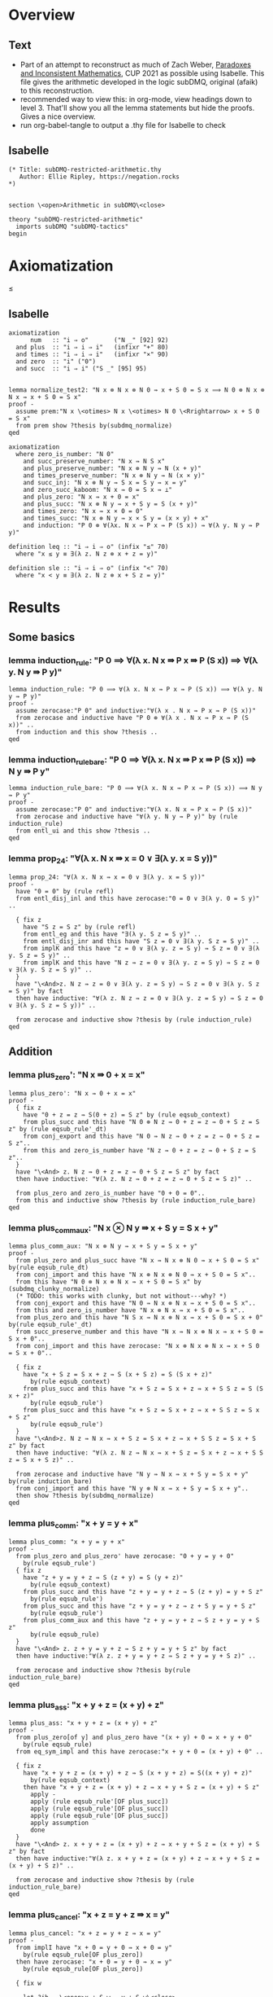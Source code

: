 #+PROPERTY: header-args :tangle subDMQ-restricted-arithmetic.thy
* Overview
** Text
- Part of an attempt to reconstruct as much of Zach Weber, _Paradoxes and Inconsistent Mathematics_, CUP 2021 as possible using Isabelle. This file gives the arithmetic developed in the logic subDMQ, original (afaik) to this reconstruction.
- recommended way to view this: in org-mode, view headings down to level 3. That'll show you all the lemma statements but hide the proofs. Gives a nice overview.
- run org-babel-tangle to output a .thy file for Isabelle to check
** Isabelle
#+begin_src isabelle
(* Title: subDMQ-restricted-arithmetic.thy
   Author: Ellie Ripley, https://negation.rocks
,*)


section \<open>Arithmetic in subDMQ\<close>

theory "subDMQ-restricted-arithmetic"
  imports subDMQ "subDMQ-tactics"
begin
#+end_src

* Axiomatization
≤
** Isabelle
#+begin_src isabelle
axiomatization
      num   :: "i ⇒ o"       ("N _" [92] 92)
  and plus  :: "i ⇒ i ⇒ i"   (infixr "+" 80)
  and times :: "i ⇒ i ⇒ i"   (infixr "×" 90)
  and zero  :: "i" ("0")
  and succ  :: "i ⇒ i" ("S _" [95] 95)


lemma normalize_test2: "N x ⊗ N x ⊗ N 0 ⇛ x + S 0 = S x ⟹ N 0 ⊗ N x ⊗ N x ⇛ x + S 0 = S x"
proof -
  assume prem:"N x \<otimes> N x \<otimes> N 0 \<Rrightarrow> x + S 0 = S x"
  from prem show ?thesis by(subdmq_normalize)
qed

axiomatization
  where zero_is_number: "N 0"
    and succ_preserve_number: "N x ⇛ N S x"
    and plus_preserve_number: "N x ⊗ N y ⇛ N (x + y)"
    and times_preserve_number: "N x ⊗ N y ⇛ N (x × y)"
    and succ_inj: "N x ⊗ N y ⇛ S x = S y ⇛ x = y"
    and zero_succ_kaboom: "N x ⇛ 0 = S x ⇛ ⊥"
    and plus_zero: "N x ⇛ x + 0 = x"
    and plus_succ: "N x ⊗ N y ⇛ x + S y = S (x + y)"
    and times_zero: "N x ⇛ x × 0 = 0"
    and times_succ: "N x ⊗ N y ⇛ x × S y = (x × y) + x"
    and induction: "P 0 ⊗ ∀(λx. N x ⇛ P x ⇛ P (S x)) ⇛ ∀(λ y. N y ⇛ P y)"

definition leq :: "i ⇒ i ⇒ o" (infix "≤" 70)
  where "x ≤ y ≡ ∃(λ z. N z ⊗ x + z = y)"

definition sle :: "i ⇒ i ⇒ o" (infix "<" 70)
  where "x < y ≡ ∃(λ z. N z ⊗ x + S z = y)"
#+end_src

* Results
** Some basics
*** lemma induction_rule: "P 0 ⟹ ∀(λ x. N x ⇛ P x ⇛ P (S x)) ⟹ ∀(λ y. N y ⇛ P y)"
#+begin_src isabelle
lemma induction_rule: "P 0 ⟹ ∀(λ x. N x ⇛ P x ⇛ P (S x)) ⟹ ∀(λ y. N y ⇛ P y)"
proof -
  assume zerocase:"P 0" and inductive:"∀(λ x . N x ⇛ P x ⇛ P (S x))"
  from zerocase and inductive have "P 0 ⊗ ∀(λ x . N x ⇛ P x ⇛ P (S x))" ..
  from induction and this show ?thesis ..
qed
#+end_src

*** lemma induction_rule_bare: "P 0 ⟹ ∀(λ x. N x ⇛ P x ⇛ P (S x)) ⟹ N y ⇛ P y"
#+begin_src isabelle
lemma induction_rule_bare: "P 0 ⟹ ∀(λ x. N x ⇛ P x ⇛ P (S x)) ⟹ N y ⇛ P y"
proof -
  assume zerocase:"P 0" and inductive:"∀(λ x. N x ⇛ P x ⇛ P (S x))"
  from zerocase and inductive have "∀(λ y. N y ⇛ P y)" by (rule induction_rule)
  from entl_ui and this show ?thesis ..
qed
#+end_src

*** lemma prop_24: "∀(λ x. N x ⇛ x = 0 ∨ ∃(λ y. x = S y))"
#+begin_src isabelle
lemma prop_24: "∀(λ x. N x ⇛ x = 0 ∨ ∃(λ y. x = S y))"
proof -
  have "0 = 0" by (rule refl)
  from entl_disj_inl and this have zerocase:"0 = 0 ∨ ∃(λ y. 0 = S y)" ..

  { fix z
    have "S z = S z" by (rule refl)
    from entl_eg and this have "∃(λ y. S z = S y)" ..
    from entl_disj_inr and this have "S z = 0 ∨ ∃(λ y. S z = S y)" ..
    from implK and this have "z = 0 ∨ ∃(λ y. z = S y) ⇛ S z = 0 ∨ ∃(λ y. S z = S y)" ..
    from implK and this have "N z ⇛ z = 0 ∨ ∃(λ y. z = S y) ⇛ S z = 0 ∨ ∃(λ y. S z = S y)" ..
  }
  have "\<And>z. N z ⇛ z = 0 ∨ ∃(λ y. z = S y) ⇛ S z = 0 ∨ ∃(λ y. S z = S y)" by fact
  then have inductive: "∀(λ z. N z ⇛ z = 0 ∨ ∃(λ y. z = S y) ⇛ S z = 0 ∨ ∃(λ y. S z = S y))" ..

  from zerocase and inductive show ?thesis by (rule induction_rule)
qed
#+end_src
** Addition
*** lemma plus_zero': "N x ⇛ 0 + x = x"
#+begin_src isabelle
lemma plus_zero': "N x ⇛ 0 + x = x"
proof -
  { fix z
    have "0 + z = z ⇛ S(0 + z) = S z" by (rule eqsub_context)
    from plus_succ and this have "N 0 ⊗ N z ⇛ 0 + z = z ⇛ 0 + S z = S z" by (rule eqsub_rule'_dt)
    from conj_export and this have "N 0 ⇛ N z ⇛ 0 + z = z ⇛ 0 + S z = S z"..
    from this and zero_is_number have "N z ⇛ 0 + z = z ⇛ 0 + S z = S z"..
  }
  have "\<And> z. N z ⇛ 0 + z = z ⇛ 0 + S z = S z" by fact
  then have inductive: "∀(λ z. N z ⇛ 0 + z = z ⇛ 0 + S z = S z)" ..

  from plus_zero and zero_is_number have "0 + 0 = 0"..
  from this and inductive show ?thesis by (rule induction_rule_bare)
qed
#+end_src

*** lemma plus_comm_aux: "N x ⊗ N y ⇛ x + S y = S x + y"
#+begin_src isabelle
lemma plus_comm_aux: "N x ⊗ N y ⇛ x + S y = S x + y"
proof -
  from plus_zero and plus_succ have "N x ⇛ N x ⊗ N 0 ⇛ x + S 0 = S x" by(rule eqsub_rule_dt)
  from conj_import and this have "N x ⊗ N x ⊗ N 0 ⇛ x + S 0 = S x"..
  from this have "N 0 ⊗ N x ⊗ N x ⇛ x + S 0 = S x" by (subdmq_clunky_normalize)
  (* TODO: this works with clunky, but not without---why? *)
  from conj_export and this have "N 0 ⇛ N x ⊗ N x ⇛ x + S 0 = S x"..
  from this and zero_is_number have "N x ⊗ N x ⇛ x + S 0 = S x"..
  from plus_zero and this have "N S x ⇛ N x ⊗ N x ⇛ x + S 0 = S x + 0" by(rule eqsub_rule'_dt)
  from succ_preserve_number and this have "N x ⇛ N x ⊗ N x ⇛ x + S 0 = S x + 0"..
  from conj_import and this have zerocase: "N x ⊗ N x ⊗ N x ⇛ x + S 0 = S x + 0"..

  { fix z
    have "x + S z = S x + z ⇛ S (x + S z) = S (S x + z)"
      by(rule eqsub_context)
    from plus_succ and this have "x + S z = S x + z ⇛ x + S S z = S (S x + z)"
      by(rule eqsub_rule')
    from plus_succ and this have "x + S z = S x + z ⇛ x + S S z = S x + S z"
      by(rule eqsub_rule')
  }
  have "\<And>z. N z ⇛ N x ⇛ x + S z = S x + z ⇛ x + S S z = S x + S z" by fact
  then have inductive: "∀(λ z. N z ⇛ N x ⇛ x + S z = S x + z ⇛ x + S S z = S x + S z)" ..

  from zerocase and inductive have "N y ⇛ N x ⇛ x + S y = S x + y" by(rule induction_bare)
  from conj_import and this have "N y ⊗ N x ⇛ x + S y = S x + y"..
  then show ?thesis by(subdmq_normalize)
qed
#+end_src

*** lemma plus_comm: "x + y = y + x"
#+begin_src isabelle
lemma plus_comm: "x + y = y + x"
proof -
  from plus_zero and plus_zero' have zerocase: "0 + y = y + 0"
    by(rule eqsub_rule')
  { fix z
    have "z + y = y + z ⇛ S (z + y) = S (y + z)"
      by(rule eqsub_context)
    from plus_succ and this have "z + y = y + z ⇛ S (z + y) = y + S z"
      by(rule eqsub_rule')
    from plus_succ and this have "z + y = y + z ⇛ z + S y = y + S z"
      by(rule eqsub_rule')
    from plus_comm_aux and this have "z + y = y + z ⇛ S z + y = y + S z"
      by(rule eqsub_rule)
  }
  have "\<And> z. z + y = y + z ⇛ S z + y = y + S z" by fact
  then have inductive:"∀(λ z. z + y = y + z ⇛ S z + y = y + S z)" ..

  from zerocase and inductive show ?thesis by(rule induction_rule_bare)
qed
#+end_src

*** lemma plus_ass: "x + y + z = (x + y) + z"
#+begin_src isabelle
lemma plus_ass: "x + y + z = (x + y) + z"
proof -
  from plus_zero[of y] and plus_zero have "(x + y) + 0 = x + y + 0"
    by(rule eqsub_rule)
  from eq_sym_impl and this have zerocase:"x + y + 0 = (x + y) + 0" ..

  { fix z
    have "x + y + z = (x + y) + z ⇛ S (x + y + z) = S((x + y) + z)"
      by(rule eqsub_context)
    then have "x + y + z = (x + y) + z ⇛ x + y + S z = (x + y) + S z"
      apply -
      apply (rule eqsub_rule'[OF plus_succ])
      apply (rule eqsub_rule'[OF plus_succ])
      apply (rule eqsub_rule'[OF plus_succ])
      apply assumption
      done
  }
  have "\<And> z. x + y + z = (x + y) + z ⇛ x + y + S z = (x + y) + S z" by fact
  then have inductive:"∀(λ z. x + y + z = (x + y) + z ⇛ x + y + S z = (x + y) + S z)" ..

  from zerocase and inductive show ?thesis by (rule induction_rule_bare)
qed
#+end_src

*** lemma plus_cancel: "x + z = y + z ⇛ x = y"
#+begin_src isabelle
lemma plus_cancel: "x + z = y + z ⇛ x = y"
proof -
  from implI have "x + 0 = y + 0 ⇛ x + 0 = y"
    by(rule eqsub_rule[OF plus_zero])
  then have zerocase: "x + 0 = y + 0 ⇛ x = y"
    by(rule eqsub_rule[OF plus_zero])

  { fix w

    let ?ih = \<open>x + S w = y + S w\<close>

    from plus_succ and implI have "?ih ⇛ S(x + w) = y + S w" by (rule eqsub_rule)
    from plus_succ and this have "?ih ⇛ S(x + w) = S(y + w)" by (rule eqsub_rule)
    from this and succ_inj have "?ih ⇛ x + w = y + w" ..
    from implB and this have "(x + w = y + w ⇛ x = y) ⇛ ?ih ⇛ x = y" ..
  }
  have "\<And> w. (x + w = y + w ⇛ x = y) ⇛ x + S w = y + S w ⇛ x = y" by fact
  then have inductive:"∀(λ w.((x + w = y + w ⇛ x = y) ⇛ x + S w = y + S w ⇛ x = y))" ..

  from zerocase and inductive show ?thesis by(rule induction_rule_bare)
qed
#+end_src

*** lemma plus_cancel_zero: "x + n = x ⇛ n = 0"
#+begin_src isabelle
lemma plus_cancel_zero: "x + n = x ⇛ n = 0"
proof -
  from plus_cancel have "n + x = x ⇛ n = 0" by(rule eqsub_rule[OF plus_zero'])
  then show ?thesis by (rule eqsub_rule[OF plus_comm])
qed
#+end_src

(* this is proved by induction on p195; quicker by substitution *)
*** lemma plus_eq_insert: "x = y ⇛ x + z = y + z"
#+begin_src isabelle
lemma plus_eq_insert: "x = y ⇛ x + z = y + z"
proof -
  show ?thesis by (rule eqsub_context)
qed
#+end_src

** Multiplication
*** lemma times_zero': "0 × x = 0"
#+begin_src isabelle
lemma times_zero': "0 × x = 0"
proof -
  { fix z
    from plus_zero and implI have "0 × z = 0 ⇛ 0 × z + 0 = 0 " by(rule eqsub_rule)
    from times_succ and this have "0 × z = 0 ⇛ 0 × S z = 0" by (rule eqsub_rule')
  }
  have "\<And> z. 0 × z = 0 ⇛ 0 × S z = 0" by fact
  then have inductive:"∀ (λz. 0 × z = 0 ⇛ 0 × S z = 0)" ..

  from times_zero and inductive show ?thesis by(rule induction_rule_bare)
qed
#+end_src

*** lemma times_one: "x × S 0 = x"
#+begin_src isabelle
lemma times_one: "x × S 0 = x"
proof -
  from times_zero and times_succ have "x × S 0 = 0 + x" by (rule eqsub_rule)
  from plus_zero' and this show ?thesis by(rule eqsub_rule)
qed
#+end_src


*** lemma times_succ': "S x × y = (x × y) + y"
#+begin_src isabelle
lemma times_succ': "S x × y = (x × y) + y"
proof -
  from plus_zero and times_zero have "(x × 0) + 0 = 0" by (rule eqsub_rule')
  from this and times_zero have zerocase:"S x × 0 = (x × 0) + 0" by (rule eqsub_rule')

  { fix y
    from times_succ have "S x × y = (x × y) + y ⇛ S x × S y = ((x × y) + y) + S x"
      by(rule equals_left_rule)
    then have "S x × y = (x × y) + y ⇛ S x × S y = (x × y) + y + S x"
      by(rule eqsub_rule'[OF plus_ass])
    then have "S x × y = (x × y) + y ⇛ S x × S y = (x × y) + S y + x"
      by(rule eqsub_rule[OF plus_comm_aux])
    then have "S x × y = (x × y) + y ⇛ S x × S y = (x × y) + x + S y"
      by(rule eqsub_rule[OF plus_comm])
    then have "S x × y = (x × y) + y ⇛ S x × S y = ((x × y) + x) + S y"
      by(rule eqsub_rule[OF plus_ass])
    then have "S x × y = (x × y) + y ⇛ S x × S y = (x × S y) + S y"
      by(rule eqsub_rule'[OF times_succ])
  }
  have "\<And> y. S x × y = (x × y) + y ⇛ S x × S y = (x × S y) + S y" by fact
  then have inductive: "∀ (λy. S x × y = (x × y) + y ⇛ S x × S y = (x × S y) + S y)" ..

  from zerocase and inductive show ?thesis by (rule induction_rule_bare)
qed
#+end_src

*** lemma times_comm: "x × y = y × x"
#+begin_src isabelle
lemma times_comm: "x × y = y × x"
proof -

  from times_zero' have zerocase:"0 × y = y × 0"
    by(rule eqsub_rule'[OF times_zero])

  { fix x
    have "x × y = y × x ⇛ (x × y) + y = (y × x) + y"
      by(rule eqsub_context)
    then have "x × y = y × x ⇛ S x × y = (y × x) + y"
      by(rule eqsub_rule'[OF times_succ'])
    then have "x × y = y × x ⇛ S x × y = y × S x"
      by(rule eqsub_rule'[OF times_succ])
  }
  have "\<And>x . x × y = y × x ⇛ S x × y = y × S x" by fact
  then have inductive: "∀ (λ x. x × y = y × x ⇛ S x × y = y × S x)" ..

  from zerocase and inductive show ?thesis by (rule induction_rule_bare)
qed
#+end_src

*** lemma times_plus_dist: "x × (y + z) = (x × y) + (x × z)"
#+begin_src isabelle
lemma times_plus_dist: "x × (y + z) = (x × y) + (x × z)"
proof -
  from times_zero' have "0 × (y + z) = 0 + 0"
    by(rule eqsub_rule'[OF plus_zero])
  then have "0 × (y + z) = (0 × y) + 0"
    by(rule eqsub_rule'[OF times_zero'])
  then have zerocase:"0 × (y + z) = (0 × y) + (0 × z)"
    by(rule eqsub_rule'[OF times_zero'])

  { fix x
    have "x × (y + z) = (x × y) + (x × z) ⇛ (x × (y + z)) + y + z = ((x × y) + (x × z)) + y + z"
      by(rule eqsub_context)
    then have "x × (y + z) = (x × y) + (x × z) ⇛ S x × (y + z) = ((x × y) + (x × z)) + y + z"
      by(rule eqsub_rule'[OF times_succ'])
    then have "x × (y + z) = (x × y) + (x × z) ⇛ S x × (y + z) = (x × y) + (x × z) + y + z"
      by(rule eqsub_rule'[OF plus_ass])
    then have "x × (y + z) = (x × y) + (x × z) ⇛ S x × (y + z) = (x × y) + (x × z) + z + y"
      by(rule eqsub_rule[OF plus_comm])
    then have "x × (y + z) = (x × y) + (x × z) ⇛ S x × (y + z) = (x × y) + ((x × z) + z) + y"
      by(rule eqsub_rule[OF plus_ass])
    then have "x × (y + z) = (x × y) + (x × z) ⇛ S x × (y + z) = (x × y) + y + ((x × z) + z)"
      by(rule eqsub_rule[OF plus_comm])
    then have "x × (y + z) = (x × y) + (x × z) ⇛ S x × (y + z) = ((x × y) + y) + ((x × z) + z)"
      by(rule eqsub_rule[OF plus_ass])
    then have "x × (y + z) = (x × y) + (x × z) ⇛ S x × (y + z) = (S x × y) + ((x × z) + z)"
      by(rule eqsub_rule'[OF times_succ'])
    then have "x × (y + z) = (x × y) + (x × z) ⇛ S x × (y + z) = (S x × y) + (S x × z)"
      by(rule eqsub_rule'[OF times_succ'])
  }
  have "\<And> x. x × (y + z) = (x × y) + (x × z) ⇛ S x × (y + z) = (S x × y) + (S x × z)" by fact
  then have inductive: "∀(λ x.  x × (y + z) = (x × y) + (x × z) ⇛ S x × (y + z) = (S x × y) + (S x × z))" ..

  from zerocase and inductive show ?thesis by (rule induction_rule_bare)
qed
#+end_src

*** lemma times_plus_dist': "(y + z) × x = (y × x) + (z × x)"
#+begin_src isabelle
lemma times_plus_dist': "(y + z) × x = (y × x) + (z × x)"
  apply (rule eqsub_rule[OF times_comm[of x y]])
  apply (rule eqsub_rule[OF times_comm[of x z]])
  apply (rule eqsub_rule[OF times_comm[of x "(y + z)"]])
  apply (rule times_plus_dist)
  done
#+end_src
*** lemma times_ass: "x × y × z = (x × y) × z"
#+begin_src isabelle
lemma times_ass: "x × y × z = (x × y) × z"
proof -
  from times_zero have "x × 0 = (x × y) × 0"
    by(rule eqsub_rule'[OF times_zero])
  then have zerocase:"x × y × 0 = (x × y) × 0"
    by(rule eqsub_rule'[OF times_zero])

  { fix z
    have "x × y × z = (x × y) × z ⇛ (x × y × z) + (x × y) = ((x × y) × z) + (x × y)"
      by(rule eqsub_context)
    then have "x × y × z = (x × y) × z ⇛ (x × y × z) + (x × y) = (x × y) × S z"
      by(rule eqsub_rule'[OF times_succ])
    then have "x × y × z = (x × y) × z ⇛ x × ((y × z) + y) = (x × y) × S z"
      by(rule eqsub_rule'[OF times_plus_dist])
    then have "x × y × z = (x × y) × z ⇛ x × y × S z = (x × y) × S z"
      by(rule eqsub_rule'[OF times_succ])
  }
  have "\<And> z. x × y × z = (x × y) × z ⇛ x × y × S z = (x × y) × S z" by fact
  then have inductive: "∀(λ z. x × y × z = (x × y) × z ⇛ x × y × S z = (x × y) × S z)" ..

  from zerocase and inductive show ?thesis by (rule induction_rule_bare)
qed
#+end_src

** Ordering
*** lemma sle_leq: "x < y ⇛ x ≤ y"
#+begin_src isabelle
lemma sle_leq: "x < y ⇛ x ≤ y"
proof -
  { fix n
    from implI and impl_eg have "x + S n = y ⇛ ∃(λz . x + z = y)" ..
  }
  have "\<And> n . x + S n = y ⇛ ∃(λ z . x + z = y)" by fact
  then have "∀(λ n . x + S n = y ⇛ ∃(λ z . x + z = y))" ..
  from all_ante and this show ?thesis
    unfolding leq_def
    unfolding sle_def ..
qed
#+end_src

*** lemma plus_zero_sub: "x + n = y ⊗ n = 0 ⇛ x = y"
#+begin_src isabelle
lemma plus_zero_sub: "x + n = y ⊗ n = 0 ⇛ x = y"
proof -
  from plus_zero have "0 = n ⇛ x + n = x" by (rule equals_left_rule)
  then have step1:"n = 0 ⇛ x + n = x" by (rule bisub_rule[OF eq_sym_bientl])

  from implI have "x + n = x ⇛ x + n = y ⇛ x = y" by(rule equals_left_rule)
  from step1 and this have "n = 0 ⇛ x + n = y ⇛ x = y" ..
  from conj_import and this have "n = 0 ⊗ x + n = y ⇛ x = y" ..
  then show ?thesis
    by (subdmq_normalize)
qed
#+end_src

*** lemma plus_succ_sle_sub: "x + n = y ⊗ ∃(λz. n = S z) ⇛ x < y"
#+begin_src isabelle
lemma plus_succ_sle_sub: "x + n = y ⊗ ∃(λz. n = S z) ⇛ x < y"
proof -
  { fix z
    from implI and impl_eg have "x + S z = y ⇛ x < y"
      unfolding sle_def ..
    then have "S z = n ⇛ x + n = y ⇛ x < y" by (rule equals_left_rule)
    then have "n = S z ⇛ x + n = y ⇛ x < y" by (rule bisub_rule[OF eq_sym_bientl])
  }
  have "\<And> z . n = S z ⇛ x + n = y ⇛ x < y" by fact
  then have "∀ (λ z. n = S z ⇛ x + n = y ⇛ x < y)" ..
  from all_ante and this have "∃(λ z . n = S z) ⇛ x + n = y ⇛ x < y" ..
  from conj_import and this have "∃(λ z . n = S z) ⊗ x + n = y ⇛ x < y" ..
  then show ?thesis by (rule bisub_rule[OF conj_bicomm])
qed
#+end_src

*** lemma leq_eq_or_sle: "x ≤ y ⇛ x = y ∨ x < y"
#+begin_src isabelle
lemma leq_eq_or_sle: "x ≤ y ⇛ x = y ∨ x < y"
proof -
  { fix n
    from impl_conj_in and prop_24 have
      "(x + n = y) ⇛ ∀(λ m. m = 0 ∨ ∃(λ z. m = S z)) ⊗ x + n = y" ..
    then have step1:"(x + n = y) ⇛ x + n = y ⊗ ∀(λ m. m = 0 ∨ ∃(λ z. m = S z))"
      by(rule bisub_rule[OF conj_bicomm])
    from impl_ui have
      "x + n = y ⊗ ∀(λ m. m = 0 ∨ ∃(λ z. m = S z)) ⇛ x + n = y ⊗ (n = 0 ∨ ∃(λ z. n = S z))"
      by(rule conj_monotone_right_rule)
    from step1 and this have "(x + n = y) ⇛ x + n = y ⊗ (n = 0 ∨ ∃(λ z. n = S z))" ..
    from this and dist_cd_ltr have
      step1:"(x + n = y) ⇛ (x + n = y ⊗ n = 0) ∨ (x + n = y ⊗ ∃(λ z. n = S z))" ..

    from plus_zero_sub and impl_disj_inl have lefthorn:"x + n = y ⊗ n = 0 ⇛ x = y ∨ x < y" ..
    from plus_succ_sle_sub and impl_disj_inr have
      righthorn:"x + n = y ⊗ ∃(λ z . n = S z) ⇛ x = y ∨ x < y" ..
    from lefthorn and righthorn have
      "(x + n = y ⊗ n = 0) ∨ (x + n = y ⊗ ∃(λ z. n = S z)) ⇛ x = y ∨ x < y"
      by (rule disj_left_rule)
    from step1 and this have "x + n = y ⇛ x = y ∨ x < y" ..
  }
  have "\<And> n . x + n = y ⇛ x = y ∨ x < y" by fact
  then have "∀(λ n . x + n = y ⇛ x = y ∨ x < y)" ..
  from all_ante and this show ?thesis
    unfolding leq_def ..
qed
#+end_src

*** lemma zero_leq: "0 ≤ x"
#+begin_src isabelle
lemma zero_leq: "0 ≤ x"
proof -
  from entl_eg and plus_zero' show ?thesis
    unfolding leq_def ..
qed
#+end_src

*** lemma zero_succ_sle: "0 < S x"
#+begin_src isabelle
lemma zero_succ_sle: "0 < S x"
proof -
  from entl_eg and plus_zero' show ?thesis
    unfolding sle_def ..
qed
#+end_src

*** lemma sle_zero_kaboom: "x < 0 ⇛ ⊥"
#+begin_src isabelle
lemma sle_zero_kaboom: "x < 0 ⇛ ⊥"
proof -
  { fix n
    from zero_succ_kaboom have "S (x + n) = 0 ⇛ ⊥"
      by (rule bisub_rule[OF eq_sym_bientl])
    then have "x + S n = 0 ⇛ ⊥"
      by (rule eqsub_rule'[OF plus_succ])
  }
  have "\<And> n . x + S n = 0 ⇛ ⊥" by fact
  then have "∀ (λ n . x + S n = 0 ⇛ ⊥)" ..
  from all_ante and this show ?thesis
    unfolding sle_def ..
qed
#+end_src

*** lemma leq_plus: "x ≤ x + y"
#+begin_src isabelle
lemma leq_plus: "x ≤ x + y"
proof -
  from entl_eg and refl show ?thesis
    unfolding leq_def ..
qed
#+end_src

*** lemma sle_plus_succ: "x < x + S y"
#+begin_src isabelle
lemma sle_plus_succ: "x < x + S y"
proof -
  from entl_eg and refl show ?thesis
    unfolding sle_def ..
qed
#+end_src

*** lemma sle_succ: "x < S x"
#+begin_src isabelle
lemma sle_succ: "x < S x"
proof -
  from plus_succ have "x + S 0 = S x" by(rule eqsub_rule[OF plus_zero])
  from entl_eg and this show ?thesis
    unfolding sle_def ..
qed
#+end_src

*** lemma leq_refl: "x ≤ x"
#+begin_src isabelle
lemma leq_refl: "x ≤ x"
proof -
  from entl_eg and plus_zero show ?thesis
    unfolding leq_def ..
qed
#+end_src

*** lemma sle_antisymm_kaboom: "x < y ⊗ y < x ⇛ ⊥"
#+begin_src isabelle
lemma sle_antisymm_kaboom: "x < y ⊗ y < x ⇛ ⊥"
proof -
  { fix m
    { fix n
      from implI have "x + S n = y ⇛ y + S m = x ⇛ (x + S n) + S m = x" by(rule equals_left_rule)
      then have "x + S n = y ⇛ y + S m = x ⇛ x + S n + S m = x" by (rule eqsub_rule'[OF plus_ass])
      from conj_import and this have "x + S n = y ⊗ y + S m = x ⇛ x + S n + S m = x" ..
      from this and plus_cancel_zero have "x + S n = y ⊗ y + S m = x ⇛ S n + S m = 0" ..
      then have "x + S n = y ⊗ y + S m = x ⇛ S(S n + m) = 0" by(rule eqsub_rule[OF plus_succ])
      then have "x + S n = y ⊗ y + S m = x ⇛ 0 = S(S n + m)" by(rule bisub_rule[OF eq_sym_bientl])
      from this zero_succ_kaboom have "x + S n = y ⊗ y + S m = x ⇛ ⊥" ..
      from conj_export and this have "x + S n = y ⇛ y + S m = x ⇛ ⊥" ..
    }
    have "\<And> n . x + S n = y ⇛ y + S m = x ⇛ ⊥" by fact
    then have "∀ (λ n . x + S n = y ⇛ y + S m = x ⇛ ⊥)" ..
    from all_ante and this have
      "x < y ⇛ y + S m = x ⇛ ⊥"
      unfolding sle_def ..
  }
  have "\<And> m . x < y ⇛ y + S m = x ⇛ ⊥" by fact
  then have "∀ (λ m . x < y ⇛ y + S m = x ⇛ ⊥)" ..
  from all_cons and this have
    "x < y ⇛ ∀ (λ m . y + S m = x ⇛ ⊥)" ..
  from this and all_ante have
    "x < y ⇛ y < x ⇛ ⊥"
    unfolding sle_def ..
  from conj_import and this show ?thesis ..
qed
#+end_src

*** lemma leq_antisymm: "x ≤ y ⊗ y ≤ x ⇛ x = y"
#+begin_src isabelle
lemma leq_antisymm: "x ≤ y ⊗ y ≤ x ⇛ x = y"
proof -
  from implI have case1:"x + 0 = y ⇛ x = y" by(rule eqsub_rule'[OF plus_zero])
  from implI have "y + 0 = x ⇛ y = x" by(rule eqsub_rule'[OF plus_zero])
  then have case2: "y + 0 = x ⇛ x = y" by(rule bisub_rule[OF eq_sym_bientl])

  from leq_eq_or_sle and leq_eq_or_sle have
    "x ≤ y ⊗ y ≤ x ⇛ (x = y ∨ x < y) ⊗ (y = x ∨ y < x)" by(rule factor_rule)
  from this and double_dist have
    step1:"x ≤ y ⊗ y ≤ x ⇛ x = y ∨ y = x ∨ (x < y ⊗ y < x)" ..

  from implI have step2:"y = x ⇛ x = y" by(rule bisub_rule[OF eq_sym_bientl])
  from sle_antisymm_kaboom and efq_impl have "x < y ⊗ y < x ⇛ x = y" ..
  from step2 and this have
    "y = x ∨ (x < y ⊗ y < x) ⇛ x = y" by (rule disj_left_rule)
  from implI and this have
    "x = y ∨ y = x ∨ (x < y ⊗ y < x) ⇛ x = y" by (rule disj_left_rule)
  from step1 and this show ?thesis ..
qed
#+end_src

*** lemma leq_trans: "x ≤ y ⊗ y ≤ z ⇛ x ≤ z"
#+begin_src isabelle
lemma leq_trans: "x ≤ y ⊗ y ≤ z ⇛ x ≤ z"
proof -
  { fix m
    { fix n
      from implI have
        "x + n = y ⇛ y + m = z ⇛ (x + n) + m = z" by (rule equals_left_rule)
      then have
        "x + n = y ⇛ y + m = z ⇛ x + n + m = z" by (rule eqsub_rule'[OF plus_ass])
      from impl_eg and this have
        "x + n = y ⇛ y + m = z ⇛ x ≤ z"
        unfolding leq_def
        by(rule impl_link_121)
    }
    have "\<And> n . x + n = y ⇛ y + m = z ⇛ x ≤ z" by fact
    then have "∀ (λ n . x + n = y ⇛ y + m = z ⇛ x ≤ z)" ..
    from all_ante and this have
      "x ≤ y ⇛ y + m = z ⇛ x ≤ z"
      unfolding leq_def ..
  }
  have "\<And> m . x ≤ y ⇛ y + m = z ⇛ x ≤ z" by fact
  then have "∀ (λ m . x ≤ y ⇛ y + m = z ⇛ x ≤ z)" ..
  from all_cons and this have
    "x ≤ y ⇛ ∀ (λ m . y + m = z ⇛ x ≤ z)" ..
  from this and all_ante have
    "x ≤ y ⇛ y ≤ z ⇛ x ≤ z"
    unfolding leq_def ..
  from conj_import and this show ?thesis ..
qed
#+end_src

(* this is proved by induction (p198), but doesn't need to be;
   see also mention on p199, which seems to take induction to be important here
*)
*** lemma sle_refl_kaboom: "x < x ⇛ ⊥"
#+begin_src isabelle
lemma sle_refl_kaboom: "x < x ⇛ ⊥"
proof -
  { fix n
    from plus_cancel_zero have "x + S n = x ⇛ 0 = S n" by(rule bisub_rule[OF eq_sym_bientl])
    from this and zero_succ_kaboom have "x + S n = x ⇛ ⊥" ..
  }
  have "\<And> n . x + S n = x ⇛ ⊥" by fact
  then have "∀(λ n . x + S n = x ⇛ ⊥)" ..
  from all_ante and this show ?thesis
    unfolding sle_def ..
qed
#+end_src

*** lemma sle_and_eq_kaboom: "x < y ⇛ x = y ⇛ ⊥"
#+begin_src isabelle
lemma sle_and_eq_kaboom: "x < y ⇛ x = y ⇛ ⊥"
proof -
  from sle_refl_kaboom have "x = y ⇛ x < y ⇛ ⊥" by (rule equals_left_rule)
  from implC and this show ?thesis ..
qed
#+end_src
*** lemma sle_trans: "x < y ⊗ y < z ⇛ x < z"
#+begin_src isabelle
lemma sle_trans: "x < y ⊗ y < z ⇛ x < z"
proof -
{ fix m
    { fix n
      from implI have
        "x + S n = y ⇛ y + S m = z ⇛ (x + S n) + S m = z" by (rule equals_left_rule)
      then have
        "x + S n = y ⇛ y + S m = z ⇛ x + S n + S m = z" by (rule eqsub_rule'[OF plus_ass])
      then have
        "x + S n = y ⇛ y + S m = z ⇛ x + S (S n + m) = z" by (rule eqsub_rule[OF plus_succ])
      from impl_eg and this have
        "x + S n = y ⇛ y + S m = z ⇛ x < z"
        unfolding sle_def
        by(rule impl_link_121)
    }
    have "\<And> n . x + S n = y ⇛ y + S m = z ⇛ x < z" by fact
    then have "∀ (λ n . x + S n = y ⇛ y + S m = z ⇛ x < z)" ..
    from all_ante and this have
      "x < y ⇛ y + S m = z ⇛ x < z"
      unfolding sle_def ..
  }
  have "\<And> m . x < y ⇛ y + S m = z ⇛ x < z" by fact
  then have "∀ (λ m . x < y ⇛ y + S m = z ⇛ x < z)" ..
  from all_cons and this have
    "x < y ⇛ ∀ (λ m . y + S m = z ⇛ x < z)" ..
  from this and all_ante have
    "x < y ⇛ y < z ⇛ x < z"
    unfolding sle_def ..
  from conj_import and this show ?thesis ..
qed
#+end_src

*** lemma self_succ_kaboom: "x = S x ⇛ ⊥"
#+begin_src isabelle
lemma self_succ_kaboom: "x = S x ⇛ ⊥"
proof -
  from sle_succ have "x = S x ⇛ x < x" by (rule equals_left_rule')
  from this and sle_refl_kaboom show ?thesis ..
qed
#+end_src

*** lemma plus_leq_monotonic_left: "x ≤ y ⇛ x + z ≤ y + z"
#+begin_src isabelle
lemma plus_leq_monotonic_left: "x ≤ y ⇛ x + z ≤ y + z"
proof -
  { fix n
    from refl have
      "x + n = y ⇛ (x + n) + z = y + z" by(rule equals_left_rule)
    then have
      "x + n = y ⇛ x + n + z = y + z" by(rule eqsub_rule'[OF plus_ass])
    then have
      "x + n = y ⇛ x + z + n = y + z" by(rule eqsub_rule[OF plus_comm])
    then have
      "x + n = y ⇛ (x + z) + n = y + z" by(rule eqsub_rule[OF plus_ass])
    from this and impl_eg have
      "x + n = y ⇛ x + z ≤ y + z"
      unfolding leq_def ..
  }
  have "\<And> n. x + n = y ⇛ x + z ≤ y + z" by fact
  then have "∀(λ n. x + n = y ⇛ x + z ≤ y + z)" ..
  from all_ante and this show ?thesis
    unfolding leq_def ..
qed
#+end_src

*** lemma plus_leq_cancel: "x + z ≤ y + z ⇛ x ≤ y"
#+begin_src isabelle
lemma plus_leq_cancel: "x + z ≤ y + z ⇛ x ≤ y"
proof -
  { fix n
    from plus_cancel have
      "x + n + z = y + z ⇛ x + n = y" by(rule eqsub_rule'[OF plus_ass])
    then have
      "x + z + n = y + z ⇛ x + n = y" by(rule eqsub_rule[OF plus_comm])
    then have
      "(x + z) + n = y + z ⇛ x + n = y" by(rule eqsub_rule[OF plus_ass])
    from this and impl_eg have
      "(x + z) + n = y + z ⇛ x ≤ y"
      unfolding leq_def ..
  }
  have "\<And> n . (x + z) + n = y + z ⇛ x ≤ y" by fact
  then have "∀(λ n . (x + z) + n = y + z ⇛ x ≤ y)" ..
  from all_ante and this show ?thesis
    unfolding leq_def ..
qed
#+end_src

*** lemma plus_sle_monotonic_left: "x < y ⇛ x + z < y + z"
#+begin_src isabelle
(* this and the next are copy/paste find/replace versions of the previous two *)
lemma plus_sle_monotonic_left: "x < y ⇛ x + z < y + z"
proof -
  { fix n
    from refl have
      "x + S n = y ⇛ (x + S n) + z = y + z" by(rule equals_left_rule)
    then have
      "x + S n = y ⇛ x + S n + z = y + z" by(rule eqsub_rule'[OF plus_ass])
    then have
      "x + S n = y ⇛ x + z + S n = y + z" by(rule eqsub_rule[OF plus_comm])
    then have
      "x + S n = y ⇛ (x + z) + S n = y + z" by(rule eqsub_rule[OF plus_ass])
    from this and impl_eg have
      "x + S n = y ⇛ x + z < y + z"
      unfolding sle_def ..
  }
  have "\<And> n. x + S n = y ⇛ x + z < y + z" by fact
  then have "∀(λ n. x + S n = y ⇛ x + z < y + z)" ..
  from all_ante and this show ?thesis
    unfolding sle_def ..
qed
#+end_src

*** lemma plus_sle_monotonic_right: "x < y ⇛ z + x < z + y"
#+begin_src isabelle
lemma plus_sle_monotonic_right: "x < y ⇛ z + x < z + y"
  apply(rule eqsub_rule[OF plus_comm[of x z]])
  apply(rule eqsub_rule[OF plus_comm[of y z]])
  apply(rule plus_sle_monotonic_left)
  done
#+end_src
*** lemma plus_sle_double_monotonic: "x < y ⊗ u < v ⇛ x + u < y + v"
#+begin_src isabelle
lemma plus_sle_double_monotonic: "x < y ⊗ u < v ⇛ x + u < y + v"
proof -
  from plus_sle_monotonic_left and plus_sle_monotonic_right have
    "x < y ⊗ u < v ⇛ x + u < y + u ⊗ y + u < y + v"
    by(rule factor_rule)
  from this and sle_trans show ?thesis ..
qed
#+end_src
*** lemma plus_sle_cancel: "x + z < y + z ⇛ x < y"
#+begin_src isabelle
lemma plus_sle_cancel: "x + z < y + z ⇛ x < y"
proof -
  { fix n
    from plus_cancel have
      "x + S n + z = y + z ⇛ x + S n = y" by(rule eqsub_rule'[OF plus_ass])
    then have
      "x + z + S n = y + z ⇛ x + S n = y" by(rule eqsub_rule[OF plus_comm])
    then have
      "(x + z) + S n = y + z ⇛ x + S n = y" by(rule eqsub_rule[OF plus_ass])
    from this and impl_eg have
      "(x + z) + S n = y + z ⇛ x < y"
      unfolding sle_def ..
  }
  have "\<And> n . (x + z) + S n = y + z ⇛ x < y" by fact
  then have "∀(λ n . (x + z) + S n = y + z ⇛ x < y)" ..
  from all_ante and this show ?thesis
    unfolding sle_def ..
qed
#+end_src




*** lemma times_leq_monotonic_left: "x ≤ y ⇛ x × z ≤ y × z"
#+begin_src isabelle
lemma times_leq_monotonic_left: "x ≤ y ⇛ x × z ≤ y × z"
proof -
  { fix n
    from refl have
      "x + n = y ⇛ (x + n) × z = y × z" by(rule equals_left_rule)
    then have
      "x + n = y ⇛ (x × z) + (n × z) = y × z" by(rule eqsub_rule[OF times_plus_dist'])
    from this and impl_eg have
      "x + n = y ⇛ x × z ≤ y × z"
      unfolding leq_def ..
  }
  have "\<And> n. x + n = y ⇛ x × z ≤ y × z" by fact
  then have "∀(λ n. x + n = y ⇛ x × z ≤ y × z)" ..
  from all_ante and this show ?thesis
    unfolding leq_def ..
qed
#+end_src

*** lemma times_sle_monotonic_left: "x < y ⇛ x × S z < y × S z"
#+begin_src isabelle
lemma times_sle_monotonic_left: "x < y ⇛ x × S z < y × S z"
proof -
  { fix n
    from refl have
      "x + S n = y ⇛ (x + S n) × S z = y × S z" by(rule equals_left_rule)
    then have
      "x + S n = y ⇛ (x × S z) + ((S n) × S z) = y × S z"
      by(rule eqsub_rule[OF times_plus_dist'])
    then have
      "x + S n = y ⇛ (x × S z) + ((S n) × z) + S n = y × S z"
      by(rule eqsub_rule[OF times_succ])
    then have
      "x + S n = y ⇛ (x × S z) + S (((S n) × z) + n) = y × S z"
      by(rule eqsub_rule[OF plus_succ])
    from this and impl_eg have
      "x + S n = y ⇛ x × S z < y × S z"
      unfolding sle_def ..
  }
  have "\<And> n. x + S n = y ⇛ x × S z < y × S z" by fact
  then have "∀(λ n. x + S n = y ⇛ x × S z < y × S z)" ..
  from all_ante and this show ?thesis
    unfolding sle_def ..
qed
#+end_src
*** lemma archimedes: "0 < n ⇛ x ≤ x × n"
#+begin_src isabelle
lemma archimedes: "0 < n ⇛ x ≤ x × n"
proof -
  from sle_refl_kaboom and efq_impl have
    "0 < 0 ⇛ x ≤ x × 0" ..
  then have
    zerohorn:"n = 0 ⇛ 0 < n ⇛ x ≤ x × n"
    by(rule equals_left_rule')

  { fix m
    from leq_plus have "x ≤ x × m + x"
      by(rule eqsub_rule[OF plus_comm])
    then have "x ≤ x × S m"
      by(rule eqsub_rule'[OF times_succ])
    from implK and this have
      "0 < n ⇛ x ≤ x × S m" ..
    then have
      "n = S m ⇛ 0 < n ⇛ x ≤ x × n"
      by(rule equals_left_rule')
  }
  have "\<And> m . n = S m ⇛ 0 < n ⇛ x ≤ x × n" by fact
  then have "∀(λ m . n = S m ⇛ 0 < n ⇛ x ≤ x × n)" ..
  from all_ante and this have
    "∃(λ m . n = S m) ⇛ 0 < n ⇛ x ≤ x × n" ..

  from zerohorn and this have
    almost:"n = 0 ∨ ∃(λ m . n = S m) ⇛ 0 < n ⇛ x ≤ x × n"
    by(rule disj_left_rule)
  from entl_ui and prop_24 have "n = 0 ∨ ∃(λ m . n = S m)" ..
  from almost and this show ?thesis ..
qed
#+end_src
*** lemma sle_succ_leq: "x < y ⇛ S x ≤ y"
#+begin_src isabelle
lemma sle_succ_leq: "x < y ⇛ S x ≤ y"
proof -
  { fix n
    from implI have "x + S n = y ⇛ S x + n = y"
      by(rule eqsub_rule[OF plus_comm_aux])
    from this and impl_eg have "x + S n = y ⇛ S x ≤ y"
      unfolding leq_def ..
  }
  have "\<And> n . x + S n = y ⇛ S x ≤ y" by fact
  then have "∀(λ n. x + S n = y ⇛ S x ≤ y)" ..
  from all_ante and this show ?thesis
    unfolding sle_def ..
qed
#+end_src
*** lemma linearity: "x ≤ y ∨ y ≤ x"
#+begin_src isabelle
lemma linearity: "x ≤ y ∨ y ≤ x"
proof -
  let ?phi = "λ u v. u ≤ v ∨ v ≤ u"
  from impl_disj_inl and zero_leq  have zerocase:"?phi 0 y" ..

  { fix x
    from sle_leq and sle_succ have start:"x ≤ S x" ..
    from impl_conj_in and this have "y ≤ x ⇛ y ≤ x ⊗ x ≤ S x" ..
    from this and leq_trans have "y ≤ x ⇛ y ≤ S x" ..
    from this and impl_disj_inr have righthorn:"y ≤ x ⇛ ?phi (S x) y" ..

    from start have "x = y ⇛ y ≤ S x" by(rule equals_left_rule)
    from this and impl_disj_inr have leftequalshorn: "x = y ⇛ ?phi (S x) y" ..
    from sle_succ_leq and impl_disj_inl have leftslehorn: "x < y ⇛ ?phi (S x) y" ..
    from leftequalshorn and leftslehorn have
      "x = y ∨ x < y ⇛ ?phi (S x) y" by(rule disj_left_rule)
    from leq_eq_or_sle and this have
      lefthorn:"x ≤ y ⇛ ?phi (S x) y" ..

    from lefthorn and righthorn have "?phi x y ⇛ ?phi (S x) y" by(rule disj_left_rule)
  }
  have "\<And> x. ?phi x y ⇛ ?phi (S x) y" by fact
  then have inductive:"∀(λ x. ?phi x y ⇛ ?phi (S x) y)" ..

  from zerocase and inductive show ?thesis by(rule induction_rule_bare)
qed
#+end_src
*** lemma trichotomy: "x < y ∨ x = y ∨ y < x"
#+begin_src isabelle
lemma trichotomy: "x < y ∨ x = y ∨ y < x"
proof -
  from leq_eq_or_sle and leq_eq_or_sle have
    "x ≤ y ∨ y ≤ x ⇛ (x = y ∨ x < y) ∨ (y = x ∨ y < x)"
    by(rule disj_factor_rule)
  from this and linearity have
    fourway:"(x = y ∨ x < y) ∨ (y = x ∨ y < x)" ..

  from implI have "y = x ⇛ x = y" by(rule bisub_rule[OF eq_sym_bientl])
  from implI and this have twotoone:"x = y ∨ y = x ⇛ x = y" by(rule disj_left_rule)

  from fourway have "(x = y ∨ y = x) ∨ (x < y ∨ y < x)"
    (* by(subdmq_normalize) *)
    apply -
    apply(rule bisub_rule'[OF disj_biass])
    apply(rule bisub_rule[OF disj_bicomm[of _ "x < y"]])
    apply(rule bisub_rule[OF disj_biass[of _ _ "x < y"]])
    apply(rule bisub_rule[OF disj_bicomm[of _ "y = x"]])
    apply(rule bisub_rule'[OF disj_biass])
    apply(rule bisub_rule[OF disj_biass])
    apply assumption
    done

  from twotoone and this have "x = y ∨ (x < y ∨ y < x)" by(rule disj_monotone_left_rule)
  from this show ?thesis
    by(subdmq_normalize)
qed
#+end_src
** Multiplicative cancellation
*** Comments
- There are some comments on showing cancellation for < rather than = on p200; these seem wrong. (The times_succ axiom is misapplied, I think?)
*** lemma times_cancel: "x × S z = y × S z ⇛ x = y"
#+begin_src isabelle
lemma times_cancel: "x × S z = y × S z ⇛ x = y"
proof -
  from efq_impl and sle_and_eq_kaboom have
    "x × S z < y × S z ⇛ x × S z = y × S z ⇛ x = y" by(rule impl_link_121)
  from times_sle_monotonic_left and this have
    firsthorn:"x < y ⇛ x × S z = y × S z ⇛ x = y" ..

  from efq_impl and sle_and_eq_kaboom have
    "y × S z < x × S z ⇛ y × S z = x × S z ⇛ x = y" by(rule impl_link_121)
  then have
    "y × S z < x × S z ⇛ x × S z = y × S z ⇛ x = y" by(rule bisub_rule[OF eq_sym_bientl])
  from times_sle_monotonic_left and this have
    thirdhorn:"y < x ⇛ x × S z = y × S z ⇛ x = y" ..

  from implK and thirdhorn have
    "x = y ∨ y < x ⇛ x × S z = y × S z ⇛ x = y" by(rule disj_left_rule)
  from firsthorn and this have
    "x < y ∨ x = y ∨ y < x ⇛ x × S z = y × S z ⇛ x = y" by(rule disj_left_rule)
  from this and trichotomy show ?thesis ..
qed
#+end_src
* End
#+begin_src isabelle
end
#+end_src
